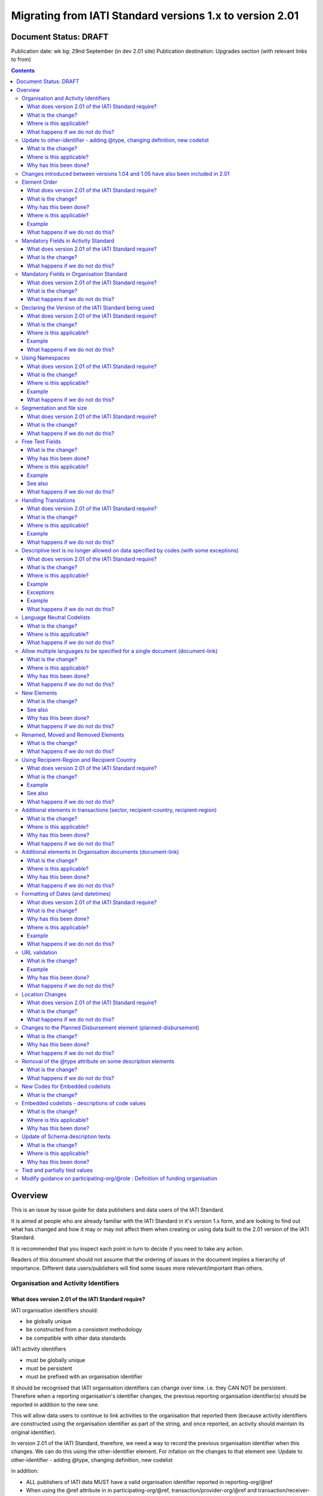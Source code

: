 Migrating from IATI Standard versions 1.x to version 2.01
^^^^^^^^^^^^^^^^^^^^^^^^^^^^^^^^^^^^^^^^^^^^^^^^^^^^^^^^^

Document Status: DRAFT
----------------------

Publication date: wk bg: 29nd September (in dev 2.01 site)
Publication destination: Upgrades section (with relevant links to from)

.. contents::

Overview
--------
This is an issue by issue guide for data publishers and data users of
the IATI Standard.

It is aimed at people who are already familiar with the IATI Standard in
it's version 1.x form, and are looking to find out what has changed and
how it may or may not affect them when creating or using data built to
the 2.01 version of the IATI Standard.

It is recommended that you inspect each point in turn to decide if you
need to take any action.

Readers of this document should not assume that the ordering of issues
in the document implies a hierarchy of importance. Different data
users/publishers will find some issues more relevant/important than
others.


Organisation and Activity Identifiers
=====================================
What does version 2.01 of the IATI Standard require?
++++++++++++++++++++++++++++++++++++++++++++++++++++
IATI organisation identifiers should:

* be globally unique
* be constructed from a consistent methodology
* be compatible with other data standards

IATI activity identifiers

* must be globally unique
* must be persistent
* must be prefixed with an organisation identifier

It should be recognised that IATI organisation identifiers can change over 
time. i.e. they CAN NOT be persistent. 
Therefore when a reporting organisation's identifier changes, the 
previous reporting organisation identifier(s) should be reported in 
addition to the new one. 

This will allow data users to continue to link activities to the 
organisation that reported them (because activity identifiers are 
constructed using the organisation identifier as part of the string, and 
once reported, an activity should maintain its original identifier).

In version 2.01 of the IATI Standard, therefore, we need a way to record
the previous organisation identifier when this changes. We can do this 
using the other-identifier element. For infation on the changes to that 
element see: 
Update to other-identifier - adding \@type, changing definition, new codelist

in addition:

* ALL publishers of IATI data MUST have a valid organisation identifier reported in reporting-org/\@ref
* When using the \@ref attribute in in participating-org/\@ref, transaction/provider-org/\@ref and transaction/receiver-org/\@ref must be a valid organisation identifier. If you do not have one, then the narrative element may be used to describe the organisation.
* The reporting-org element is MANDATORY.

  - ALL the following rules must apply to the organisation-identifier in reporting-org/\@ref
  - It is mandatory
  - The agency prefix MUST be a valid code in the IATI OrganisationRegistrationAgency codelist
  - The identifier MUST be the same as that recorded by the publisher on the IATI Registry
  - The identifier MUST only contain alphanumeric characters and hyphen, underscore, colon or period
  
* The iati-identifier is MANDATORY

  - It MUST be globally unique among all activities published through the IATI Registry
  - Once an activity has been reported to IATI its identifier MUST NOT be changed in subsequent updates, 
  - It MUST be prefixed with EITHER the organisation-identifier found in reporting-org/\@ref OR a previous reporting-org identifier reported in other-identifier
  - The identifier MUST only contain alphanumeric characters and hyphen, underscore, colon or period

What is the change?
+++++++++++++++++++
The biggest change is that all organisations must have an Organisation 
Identifier that is prefixed with a valid code on the IATI 
OrganisationRegistrationAgency codelist.

This means that a number of publishers will have to:

* Change their organisation identifier
* Continue to report existing activities using the same activity identifier, but also report their previous Organisation Identifier using the `other-identifier` element.

In addtion, if they wish to use IATI as their registration agency, they 
will need to agree their new identifier on the IATI 
OrganisationRegistrationAgency codelist.

Wherever \@ref is used to talk about organisations in the standard, those
references must be a valid organisation identifier.

Where is this applicable?
+++++++++++++++++++++++++
This is fundamental to the creation and use of IATI data and applies 
throughout the IATI Standard

What happens if we do not do this?
++++++++++++++++++++++++++++++++++
While the schema will not be able to test for valid Organistion and 
IATI identifiers, it is possible to machine write tests to check for some
compliance. However if your data does not meet these standards then it 
becomes difficult for others to use.


Update to other-identifier - adding \@type, changing definition, new codelist
=============================================================================
THERE IS MORE TO BE DONE HERE - THE CHANGES ARE NOW MUCH BIGGER

What is the change?
+++++++++++++++++++
In versions 1.x of the IATI Standard the other-identifier element could
be used to specify an alternative, non-IATI identifier for the activity.

In version 2.01 of the IATI Standard the definition of the element has
changed to allow an number of types of alternative identifiers.

In version 2.01 of the IATI Standard a new other-identifier/\@type
attribute is used to specify the type of identifier being given.

In version 2.01 of the IATI Standard a new OtherIdentifierType codelist is introduced.

Where is this applicable?
+++++++++++++++++++++++++
In the Activity schema

Why has this been done?
+++++++++++++++++++++++
Because an iati-identifier needs to be unique and (once reported to
IATI) will never change, and because it is constructed using an
organisation identifier, when organisation identifiers change, data
users still need to be able to relate activities to organisations. To
solve this, a previous reporting-org identifier can be reported in
other-identifier element.

Therefore, an iati-identifier must be prefixed with:

-  EITHER the organisation-identifier found in reporting-org/\@ref
-  OR a previous reporting-org identifier reported in other-identifier

For more information see:
`http://support.iatistandard.org/entries/52824355-Version-2-01-Iteration-3-9-Organisation-and-Activity-Identifiers <http://www.google.com/url?q=http%3A%2F%2Fsupport.iatistandard.org%2Fentries%2F52824355-Version-2-01-Iteration-3-9-Organisation-and-Activity-Identifiers&sa=D&sntz=1&usg=AFQjCNEOXRcN9LWCZwcYQPAAxmUD2wPZ5A>`__


Changes introduced between versions 1.04 and 1.05 have also been included in 2.01
=================================================================================
As 2.01 of the IATI Standard was being prepared there was a decimal
upgrade to version 1.05 that ran in parallel. All changes to the
Standard between version 1.04 and 1.05 have been carried over into 2.01


Element Order
=============
What does version 2.01 of the IATI Standard require?
++++++++++++++++++++++++++++++++++++++++++++++++++++
Data elements must be published in the order specified by the schema.

What is the change?
+++++++++++++++++++
In versions 1.x of the IATI Standard, data elements could be published
in any order and still be valid when checked against the relevant
schema.

In 2.01 you MUST publish data elements in the order specified by the
schema to pass schema validation.

Why has this been done?
+++++++++++++++++++++++
By enforcing order on the schema we can also enforce the number of times
certain elements may occur in the data. This should drive up data
quality by making it easier for data publishers to know if they have got
their data right using simple validation tests. While this will not
cover all the complexities of the the IATI Standard, it will
substantially increase the number of data elements than can be checked
in this way.

Where is this applicable?
+++++++++++++++++++++++++
In both the Organisation and Activity Standards

Example
+++++++
Element order can be found by inspecting the schema directly:

-  `http://dev.iatistandard.org/201/schema/ <http://www.google.com/url?q=http%3A%2F%2Fdev.iatistandard.org%2F201%2Fschema%2F&sa=D&sntz=1&usg=AFQjCNGoLWYpWF12X__nOhI46c4C4E3Q_A>`__

Or via our GitHub repository:

-   `https://github.com/IATI/IATI-Schemas/blob/version-2.01/iati-activities-schema.xsd <https://www.google.com/url?q=https%3A%2F%2Fgithub.com%2FIATI%2FIATI-Schemas%2Fblob%2Fversion-2.01%2Fiati-activities-schema.xsd&sa=D&sntz=1&usg=AFQjCNE3rHdVso9S5qUMO-yTp7wjhr3TiQ>`__
-  `https://github.com/IATI/IATI-Schemas/blob/version-2.01/iati-organisations-schema.xsd <https://www.google.com/url?q=https%3A%2F%2Fgithub.com%2FIATI%2FIATI-Schemas%2Fblob%2Fversion-2.01%2Fiati-organisations-schema.xsd&sa=D&sntz=1&usg=AFQjCNGigrFVa143eFq5Cf5YjE67YpCz_g>`__
-  `https://github.com/IATI/IATI-Schemas/blob/version-2.01/iati-common.xsd <https://www.google.com/url?q=https%3A%2F%2Fgithub.com%2FIATI%2FIATI-Schemas%2Fblob%2Fversion-2.01%2Fiati-common.xsd&sa=D&sntz=1&usg=AFQjCNE0Gfer849Qfbf47E-BqbQmhRQplA>`__

The order is also reflected in the left hand navigation of the website:

-  http://dev.iatistandard.org/201/

Tables generated from the schema can be found at:

-  `http://dev.iatistandard.org/201/activity-standard/summary-table/ <http://www.google.com/url?q=http%3A%2F%2Fdev.iatistandard.org%2F201%2Factivity-standard%2Fsummary-table%2F&sa=D&sntz=1&usg=AFQjCNEwDpjea_sAMKBWD5eBJ0tttqr2sA>`__
-  `http://dev.iatistandard.org/201/organisation-standard/summary-table/ <http://www.google.com/url?q=http%3A%2F%2Fdev.iatistandard.org%2F201%2Forganisation-standard%2Fsummary-table%2F&sa=D&sntz=1&usg=AFQjCNHRRw-l5kmIRp2aabhm28EnJanqEQ>`__

What happens if we do not do this?
++++++++++++++++++++++++++++++++++
Data will fail validation against the relevant 2.01 schema.


Mandatory Fields in Activity Standard
=====================================
What does version 2.01 of the IATI Standard require?
++++++++++++++++++++++++++++++++++++++++++++++++++++
Certain elements are now mandatory within any iati-activity record.

What is the change?
+++++++++++++++++++
There are more mandatory items. More elements and attributes are made
mandatory by the schema.

Each Activity record MUST contain:

-  a valid activity identifier;  (element (iati-identifier) presence
   tested by schema - validity could be tested by software)
-  a valid reporting organisation identifier; (element (reporting-org)
   presence tested by schema - validity could be tested by software)
-   a funding or implementing organisation; (element (participating-org)
   presence tested by schema - role=funding OR implementing could be
   tested by software)
-  a title and description; (elements (title/narrative,
   description/narrative) presence tested by schema)
-  a start date; (element (activity-date) and attribute (iso-date)
   presence tested by schema, type="1" could be tested by software ) an
   activity status;  (element (activity-status) presence tested by
   schema)
-  a sector; (presence could be tested by software)
-  a recipient-country or recipient-region (presence could be tested by
   software)

**Participating organisation**

-  At least one occurrence of iati-activity/participating-org is
   MANDATORY - enforced by the schema
-  For each occurrence of participating-org \@role is MANDATORY  -
   enforced by the schema
-  For each occurrence of participating-org \@ref or
   participating-org/narrative is MANDATORY - not enforceable by the
   schema

for discussion go to
`http://support.iatistandard.org/entries/41047217-Modify-participating-org-Validation-and-guidance <http://www.google.com/url?q=http%3A%2F%2Fsupport.iatistandard.org%2Fentries%2F41047217-Modify-participating-org-Validation-and-guidance&sa=D&sntz=1&usg=AFQjCNFxiOgh30J6a6cVu8mqSUijcLIS0g>`__

**Title**

-  iati-activity/title is MANDATORY  - enforced by the schema
-  It is recommended that the title contains a meaningful summary of the
   activity - not enforceable by the schema

for discussion go to
`http://support.iatistandard.org/entries/41584666-Modify-title-validation-and-guidance <http://www.google.com/url?q=http%3A%2F%2Fsupport.iatistandard.org%2Fentries%2F41584666-Modify-title-validation-and-guidance&sa=D&sntz=1&usg=AFQjCNEwrNwzD2PbpeK5uVk3cE3PzqW9-Q>`__

**Description**

-  The iati-activity/description is MANDATORY  - enforced by the schema
-  It is recommended that the description contains a meaningful
   description of the activity -not enforceable by the schema

for discussion go to
`http://support.iatistandard.org/entries/41584706-Modify-description-validation-and-guidance <http://www.google.com/url?q=http%3A%2F%2Fsupport.iatistandard.org%2Fentries%2F41584706-Modify-description-validation-and-guidance&sa=D&sntz=1&usg=AFQjCNFd0zKLV5mXPeuoqZYLscVLEcFjkQ>`__

**Activity Date**

-  At least one occurrence of iati-activity/activity-date is MANDATORY
    - enforced by the schema
-  All activities MUST contain a start date: either planned or actual -
   not enforceable

for discussion go to
`http://support.iatistandard.org/entries/41089758-Modify-activity-date-validation-and-guidance <http://www.google.com/url?q=http%3A%2F%2Fsupport.iatistandard.org%2Fentries%2F41089758-Modify-activity-date-validation-and-guidance&sa=D&sntz=1&usg=AFQjCNEeNc4gPTnRxtWZxe7RGb3ej9CeBg>`__

**Sector / Transaction Sector**

-  Sector may now be reported at transaction level instead of activity
   level. For details `see
   here <http://www.google.com/url?q=http%3A%2F%2Fsupport.iatistandard.org%2Fentries%2F52106549-Version-2-01-Iteration-2-3-7-Replicate-more-activity-level-elements-at-transaction-level&sa=D&sntz=1&usg=AFQjCNE-c34Px_RjQKda_H58c6bmPIIg6A>`__
-  At least one occurrence of sector OR transaction/sector is MANDATORY
   - not enforceable
-  sector/\@code OR transaction/sector/\@code is MANDATORY  - enforced by
   the schema
-  If Sector/\@vocabulary is not present then the DAC 5-digit vocabulary
   is assumed
-  Use of DAC codes (either 5-digit or 3-digit) is recommended

for discussion go to
`http://support.iatistandard.org/entries/22993317-Modify-sector-validation-and-guidance <http://www.google.com/url?q=http%3A%2F%2Fsupport.iatistandard.org%2Fentries%2F22993317-Modify-sector-validation-and-guidance&sa=D&sntz=1&usg=AFQjCNG8UMyxTCOmgxbS7BRfkyB7r59d7g>`__

**budgets / planned-disbursement**

budgets and planned-disbursements now contain mandatory elements when
used.

**Budget dates**

- The budget element should be repeated for each year of the activity's
   duration - not enforceable
- If the budget element is present then

  * period-start/\@iso-date is MANDATORY and must be a valid ISO format (enforced by the schema)
  * period-end/\@iso-date is MANDATORY and must be a valid ISO format (enforced by the schema)
  * period-end/\@iso-date must be after period-start/\@iso-date (not enforceable by the schema)
  * Each budget should cover a period no longer than 1 year (not enforceable by the schema)

for discussion go to
`http://support.iatistandard.org/entries/22900321-Modify-budget-period-start-and-budget-period-end-make-mandatory <http://www.google.com/url?q=http%3A%2F%2Fsupport.iatistandard.org%2Fentries%2F22900321-Modify-budget-period-start-and-budget-period-end-make-mandatory%3Fpage%3D1%23post_25441557&sa=D&sntz=1&usg=AFQjCNE9udxHYgDMzfDgbLZEH-PrplBHUg>`__

In addition, when other non-mandatory elements are used, the schema may
dictate whether or not child elements must be present, the number of
times they may occur, and the presence of attributes. You can find the
detail in the relevant schema
documents. \ `http://dev.iatistandard.org/201/schema/ <http://www.google.com/url?q=http%3A%2F%2Fdev.iatistandard.org%2F201%2Fschema%2F&sa=D&sntz=1&usg=AFQjCNGoLWYpWF12X__nOhI46c4C4E3Q_A>`__

The 'occurs' column of the overview table:

-  `http://dev.iatistandard.org/201/activity-standard/summary-table/ <http://www.google.com/url?q=http%3A%2F%2Fdev.iatistandard.org%2F201%2Factivity-standard%2Fsummary-table%2F&sa=D&sntz=1&usg=AFQjCNEwDpjea_sAMKBWD5eBJ0tttqr2sA>`__

also indicates where both elements and attributes are required, and how
often they may occur.

What happens if we do not do this?
++++++++++++++++++++++++++++++++++
Data will fail validation against the relevant 2.01 schema


Mandatory Fields in Organisation Standard
=========================================
What does version 2.01 of the IATI Standard require?
++++++++++++++++++++++++++++++++++++++++++++++++++++
Certain elements are now mandatory within any iati-organisation record.

What is the change?
+++++++++++++++++++
There are more mandatory items. More elements and attributes are made
mandatory by the schema.

Each Organisation record MUST contain:

-  a valid organisation identifier;  (element (`organisation-identifier <http://dev.iatistandard.org/201/organisation-standard/iati-organisations/iati-organisation/organisation-identifier/>`__)
   presence tested by schema)
-  a name; (element (`name/narrative <http://dev.iatistandard.org/201/organisation-standard/iati-organisations/iati-organisation/name/narrative/>`__) presence tested by schema)
-  a valid reporting organisation identifier (element (`reporting-org <http://dev.iatistandard.org/201/organisation-standard/iati-organisations/iati-organisation/reporting-org/>`__)
   presence tested by schema - validity could be tested by software)

In addition, when other non-mandatory elements are used, the schema may
dictate whether or not child elements must be present, the number of
times they may occur, and the presence of attributes.  You can find the
detail in the relevant schema documents.
`http://dev.iatistandard.org/201/schema/ <http://www.google.com/url?q=http%3A%2F%2Fdev.iatistandard.org%2F201%2Fschema%2F&sa=D&sntz=1&usg=AFQjCNGoLWYpWF12X__nOhI46c4C4E3Q_A>`__

The 'occurs' column of the overview table:

-  `http://dev.iatistandard.org/201/organisation-standard/summary-table/ <http://www.google.com/url?q=http%3A%2F%2Fdev.iatistandard.org%2F201%2Forganisation-standard%2Fsummary-table%2F&sa=D&sntz=1&usg=AFQjCNHRRw-l5kmIRp2aabhm28EnJanqEQ>`__

also indicates where both elements and attributes are required, and how
often they may occur.

What happens if we do not do this?
++++++++++++++++++++++++++++++++++
Data will fail validation against the relevant 2.01 schema


Declaring the Version of the IATI Standard being used
=====================================================
What does version 2.01 of the IATI Standard require?
++++++++++++++++++++++++++++++++++++++++++++++++++++
You MUST correctly report the version of the standard you are using.

What is the change?
+++++++++++++++++++
In the Activity Standard

-  From version 2.01, the \@version attribute of `iati-activities <http://dev.iatistandard.org/201/activity-standard/iati-activities/>`__
   is mandatory
-  In version 1.x the \`\`iati-activity\`\`element had an \@version
   attribute. This is no longer the case in version 2.01 (it has been
   removed).
-  The values for \@version must be on the `version codelist <http://dev.iatistandard.org/201/codelists/Version/>`__.

In the Organisation Standard

-  From version 2.01, the \@version attribute of `iati-organisations <http://dev.iatistandard.org/201/organisation-standard/iati-organisations/>`__ is mandatory
-  In version 1.x the \`iati-organisation\` element had an \@version
   attribute. This is no longer the case in version 2.01 (it has been
   removed).
-  The values for \@version must be on the `version codelist <http://dev.iatistandard.org/201/codelists/Version/>`__.

Where is this applicable?
+++++++++++++++++++++++++
In both the Organisation and Activity standards

Example
+++++++
For an iati-activity example see:

-  `http://dev.iatistandard.org/201/activity-standard/iati-activities/ <http://www.google.com/url?q=http%3A%2F%2Fdev.iatistandard.org%2F201%2Factivity-standard%2Fiati-activities%2F&sa=D&sntz=1&usg=AFQjCNHdl8J5xzWHX623ZGEhhAlwZqw5pQ>`__

For an iati-organisation example see:

-  `http://dev.iatistandard.org/201/organisation-standard/iati-organisations/ <http://dev.iatistandard.org/201/organisation-standard/iati-organisations/>`__

What happens if we do not do this?
++++++++++++++++++++++++++++++++++
If you omit iati-activities/\@version or iati-organisations/\@versions the
data will fail validation against the relevant 2.01 schema.

If you include iati-activity/\@verison or iati-organisation\@version the
data will fail validation against the relevant 2.01 schema.

If you do not use a value for \@version from the `version codelist <http://dev.iatistandard.org/201/codelists/Version/>`__. data
users may have difficulty processing your data.


Using Namespaces
================
What does version 2.01 of the IATI Standard require?
++++++++++++++++++++++++++++++++++++++++++++++++++++
Data publishers are allowed to add data using their own defined
namespaces to add additional data to an IATI data file. They must do
this in such a way that their data is still valid against the relevant
schema.

What is the change?
+++++++++++++++++++
Because ordering has been enforced in the schema, any namespace elements
are now expected to be positioned as the last child of the relevant
parent element.

Where is this applicable?
+++++++++++++++++++++++++
In both the Organisation and Activity standards

This applies to any use of namespaces

Example
+++++++
For an iati-activity example see:

-  `https://github.com/IATI/IATI-Schemas/blob/version-2.01/tests/activity-tests/should-pass/03-top-level-extensibility.xml <https://www.google.com/url?q=https%3A%2F%2Fgithub.com%2FIATI%2FIATI-Schemas%2Fblob%2Fversion-2.01%2Ftests%2Factivity-tests%2Fshould-pass%2F03-top-level-extensibility.xml&sa=D&sntz=1&usg=AFQjCNH-84sBrPmxg2jmcrffZi3rDc4Xhw>`__

For an iati-organisation example see:

-  `https://github.com/IATI/IATI-Schemas/blob/version-2.01/tests/organisation-tests/should-pass/02-top-level-extensibility.xml <https://www.google.com/url?q=https%3A%2F%2Fgithub.com%2FIATI%2FIATI-Schemas%2Fblob%2Fversion-2.01%2Ftests%2Forganisation-tests%2Fshould-pass%2F02-top-level-extensibility.xml&sa=D&sntz=1&usg=AFQjCNH8UTAMlcEA775ffv9_9mIC1HERTA>`__

What happens if we do not do this?
++++++++++++++++++++++++++++++++++
Data will fail validation against the relevant 2.01 schema


Segmentation and file size
==========================
What does version 2.01 of the IATI Standard require?
++++++++++++++++++++++++++++++++++++++++++++++++++++

-  In order to ensure that all all IATI-XML files can be handled by all
   consuming systems it is proposed that a limit of 40MB is placed on
   the size of any single XML file.
-  Publishers are still encouraged to segment their data into meaningful
   chunks, BUT the guidance to segment by country is no longer
   necessarily considered to be best practice.
-  (NB the rule that the activity iati-identifier must be unique still
   applies. i.e. the same activity should not be reported in two
   different files by the same publisher)

What is the change?
+++++++++++++++++++
Previous guidance has been to segment data by country where
possible/useful. This was an arbitrary
decision.

What happens if we do not do this?
++++++++++++++++++++++++++++++++++
Files larger than 40MB are difficult for data users to use - even at
40MB this is still difficult for many users. If your files are too large
it is possible that applications wanting to use your data may not be
able to do so.


Free Text Fields
================
What is the change?
+++++++++++++++++++
In version 2.01 free text is handled very differently than it is in
versions 1.x

Every element in versions 1.x where free text can be supplied has
changed in version 2.01.

Text is no longer reported directly in the element itself, instead every
affected element gets a new 'narrative' child element, where the text
can be supplied. The narrative element can be repeated in order to
supply translations in different languages.  See **Handling Translations**

There are many elements that contain data specified by a code value
where free text can no longer be supplied at all. See **Descriptive text
is no longer allowed on data specified by codes (with some exceptions)**

Why has this been done?
+++++++++++++++++++++++
The change has been made to improve how multilingual reporting can
occur, and to improve clarity where codes are reported.

Where is this applicable?
+++++++++++++++++++++++++
In both the Organisation and Activity Standards

Even where publishers do not supply translations of their text data,
they are still required to alter the way they report free text.

Example
+++++++
How to declare a title

In 1.x

<title>Some title here</title>

in 2.01

<title>

  <narrative>Some title here</narrative>

</title>

See also
++++++++
Examples of how this change works can be seen on (for example):

-  `http://dev.iatistandard.org/201/activity-standard/iati-activities/iati-activity/title/ <http://www.google.com/url?q=http%3A%2F%2Fdev.iatistandard.org%2F201%2Factivity-standard%2Fiati-activities%2Fiati-activity%2Ftitle%2F&sa=D&sntz=1&usg=AFQjCNFfJsTmCPEzMQ7hA-OOYhuRhqAfmA>`__
-  http://dev.iatistandard.org/201/organisation-standard/iati-organisations/iati-organisation/name/

What happens if we do not do this?
++++++++++++++++++++++++++++++++++
Data will fail validation against the relevant 2.01 schema


Handling Translations
=====================
What does version 2.01 of the IATI Standard require?
++++++++++++++++++++++++++++++++++++++++++++++++++++
The standard wants to allow publishers to easily declare multilingual
translations for text data, and for data users to be able to easily
access those translations. In 2.01 the way in which this done should
make it easier for data users to handle.

What is the change?
+++++++++++++++++++
In version 1.x elements that allowed text to be declared (e.g. title)
could be repeated for different languages.

In version 2.01 instead of repeating the parent element  (e.g. title) ,
those elements now have a <narrative> child element, which can repeated
for different languages.

The narrative element uses the xlm:lang attribute to declare the
language of the supplied text. If omitted then the text is assumed to be
in the default language declared in the document root element.

Where is this applicable?
+++++++++++++++++++++++++
For a full list of elements where this now applies, see: Including
nested, multi-lingual text elements for all elements containing free
text

in this post:
`http://support.iatistandard.org/entries/52106219-Version-2-01-Iteration-3-4-Multi-lingual-text-fields <http://www.google.com/url?q=http%3A%2F%2Fsupport.iatistandard.org%2Fentries%2F52106219-Version-2-01-Iteration-3-4-Multi-lingual-text-fields&sa=D&sntz=1&usg=AFQjCNE0LxVECS1gjN2wi1WRdeCxBV8r1w>`__

Example
+++++++
Examples of how this change works can be seen on (for example):

-  `http://dev.iatistandard.org/201/activity-standard/iati-activities/iati-activity/title/ <http://www.google.com/url?q=http%3A%2F%2Fdev.iatistandard.org%2F201%2Factivity-standard%2Fiati-activities%2Fiati-activity%2Ftitle%2F&sa=D&sntz=1&usg=AFQjCNFfJsTmCPEzMQ7hA-OOYhuRhqAfmA>`__
-  `http://dev.iatistandard.org/201/organisation-standard/iati-organisations/iati-organisation/name/ <http://www.google.com/url?q=http%3A%2F%2Fdev.iatistandard.org%2F201%2Forganisation-standard%2Fiati-organisations%2Fiati-organisation%2Fname%2F&sa=D&sntz=1&usg=AFQjCNGoBnjVh1n-2Qyf50-YwNOU2DKmgQ>`__ 

What happens if we do not do this?
++++++++++++++++++++++++++++++++++
Data will fail validation against the relevant 2.01 schema


Descriptive text is no longer allowed on data specified by codes (with some exceptions)
=======================================================================================
What does version 2.01 of the IATI Standard require?
++++++++++++++++++++++++++++++++++++++++++++++++++++
Where published data is defined by codes, the code is authoritative, and
the associated look up value should not supplied.

There are two exceptions:  recipient-country and recipient-region, where
descriptive text is allowed when a publishing organisation does not
agree with the definition given by the ISO 3166-1 part of the ISO 3166
standard

What is the change?
+++++++++++++++++++
In version 1.x of the standard, a number of elements allowed the
reporting of a code (usually in an attribute) and free text.  Where both
a code and text was supplied it was impossible for a data user to know
which field was authoritative.

In 2.01 the code is authoritative, and the ability to add free text has
been removed from a number of elements.

Where is this applicable?
+++++++++++++++++++++++++
For a list of elements where this applies see:

Scrapping text of purely code elements -
`http://support.iatistandard.org/entries/52106219-Version-2-01-Iteration-3-4-Multi-lingual-text-fields <http://www.google.com/url?q=http%3A%2F%2Fsupport.iatistandard.org%2Fentries%2F52106219-Version-2-01-Iteration-3-4-Multi-lingual-text-fields&sa=D&sntz=1&usg=AFQjCNE0LxVECS1gjN2wi1WRdeCxBV8r1w>`__

Example
+++++++
In version 1.x this was allowed:

<activity-status code="2" >Implementing</activity-status>

as was;

<activity-status code="2" >implementing</activity-status>

and;

<activity-status code="2" >any text here</activity-status>

and even;

<activity-status code="2" >Post Completion</activity-status>

In version 2.01, all of the above would fail validation against the
schema as text is not allowed at all in this element. To indicate a
activity status of implementing you would simply declare:

<activity-status code="2" />

Exceptions
++++++++++
Both the recipient-region and recipient-country elements still allow
both a code and descriptive text to be specified. This is to cover the
cases where the organisation publishing the data may not agree with name
of a country or region given by the lookup codelists IATI uses.

Data users should be aware that where the narrative element has been
supplied then that publishers prefers the name supplied to be associated
with it's data.

Example
+++++++
To declare a recipient country of Kosovo, both of these are acceptable:

#. <recipient-country code="XK" /> - a lookup against the relevant
   codelist
   (`http://dev.iatistandard.org/201/codelists/Country/ <http://www.google.com/url?q=http%3A%2F%2Fdev.iatistandard.org%2F201%2Fcodelists%2FCountry%2F&sa=D&sntz=1&usg=AFQjCNFzxOJxVt1Rz9tXzx2wm5wJdx8z4w>`__)
   would return a country name of 'Kosovo'
#. If you prefer to declare a different name that differs from the ISO
   3166-1 part of the ISO 3166 standard  (e.g. Kosovo (As per UNSCR
   1244)) then do this:

<recipient-country code="XK">

<narrative>Kosovo (As per UNSCR 1244)</narrative>

</recipient-country>

What happens if we do not do this?
++++++++++++++++++++++++++++++++++
Data will fail validation against the relevant 2.01 schema


Language Neutral Codelists
==========================
What is the change?
+++++++++++++++++++
A number of codes on several codelists have been changed, in order to
make them language neutral.

In general:

-  Codes have changed from english strings to numbers
-  The english string now becomes the 'name' associated with that code
-  Where 'name' information was previously available, this is moved into
   a 'description' field

Where is this applicable?
+++++++++++++++++++++++++
A list of the affected codelists, and the differences between version
1.x and 2.01 are detailed here:

We will use this:

`https://github.com/IATI/IATI-Guidance/blob/master/en/upgrades/integer-upgrade-to-2-01/2-01-changes.rst <https://www.google.com/url?q=https%3A%2F%2Fgithub.com%2FIATI%2FIATI-Guidance%2Fblob%2Fmaster%2Fen%2Fupgrades%2Finteger-upgrade-to-2-01%2F2-01-changes.rst&sa=D&sntz=1&usg=AFQjCNFLjqQkkD0HAemz3bpNusBNBltXzA>`__ 

(see also :
`https://github.com/IATI/IATI-Guidance/issues/140 <https://www.google.com/url?q=https%3A%2F%2Fgithub.com%2FIATI%2FIATI-Guidance%2Fissues%2F140&sa=D&sntz=1&usg=AFQjCNFM47E3aOTJqAVE98pAtsHBxLVqWQ>`__ )

What happens if we do not do this?
++++++++++++++++++++++++++++++++++
Data will not be referenceable against the relevant code list, making it
difficult to use.


Allow multiple languages to be specified for a single document (document-link)
==============================================================================
What is the change?
+++++++++++++++++++
In version 1.x of the IATI Standard, you were only allowed to use one
document-link/language child element per document-link parent.

In version 2.x of the IATI Standard, you can specify as many
document-link/language elements as you need.

Where is this applicable?
+++++++++++++++++++++++++
In both the Activity and Organisation standard.

Why has this been done?
+++++++++++++++++++++++
In recognition that some documents are multilingual

What happens if we do not do this?
++++++++++++++++++++++++++++++++++
Nothing. This change is an opportunity to produce more accurate data.


New Elements
============
What is the change?
+++++++++++++++++++
In version 2.01 of the IATI Standard there is a new element
iati-activity/contact-info/department

In version 2.01 of the IATI Standard there are many new 'narrative'
elements introduced as child elements to specify free text: see Free
Text Fields above

In version 2.01 of the IATI Standard there is a new element
iati-organisation/total-budget/budget-line

In version 2.01 of the IATI Standard there is a new element
iati-organisation/recipient-org-budget/budget-line

In version 2.01 of the IATI Standard there is a new element
iati-organisation/recipient-country-budget/budget-line

Usage

-  budget-line should be used in addition to total-budget/value,
   recipient-org-budget/value and/or recipient-country-budget/value. NB
   that it does not replace the existing reporting guidelines
-  budget-line/\@ref as a reporting organisation reference for the budget
   line
-  budget-line/narrative for a description of the budget line (repeated
   for multiple languages)
-  budget-line/value

See also
++++++++
Additionally, new child elements have been introduced to the existing

-  iati-activity/transaction element: Additional elements in the
   transactions
-  iati-organisation/document-link elements: Additional elements in
   Organisation documents (document-link)

Why has this been done?
+++++++++++++++++++++++
A number of publishers have requested the facility to add department
information to contact details.

A number of publishers have requested the facility to add granularity to
organisation-level budgets.

Free text has been altered to improve the ability to report data in many
languages.

What happens if we do not do this?
++++++++++++++++++++++++++++++++++
In the case of the narrative element, these are required when using
freetext

The other new elements are all optional.


Renamed, Moved and Removed Elements
===================================
What is the change?
+++++++++++++++++++
In versions 1.x of the IATI Standard there is an element
iati-organisation/iati-identifier

In version 2.01 of the IATI Standard this element has been renamed as
iati-organisation/organisation-identifier

In versions 1.x of the IATI Standard there is an element:
iati-activity/crs-add/aid-type-flag. This element has an associated
codelist: AidTypeFlag

In version 2.01 of the IATI Standard this element has been renamed:
iati-activity/crs-add/other-flags, and the AidTypeFlag codelist has been
renamed CRSAddOtherFlags

In versions 1.x of the IATI Standard
iati-activities/iati-activity/activity-website element is it's own
element.

In version 2.01 of the IATI Standard, to report an activity website you
would do so using a document-link element, and it's child 'category' to
specify the document is a web site.

In version 1.x of the IATI Standard there is an element called
indicatorOutcomeType which seems to have never been used.

In version 2.01 of the IATI Standard this element is not present.

What happens if we do not do this?
++++++++++++++++++++++++++++++++++
If elements and attributes are published with the old properties, then
data will fail validation against the relevant 2.01 schema


Using Recipient-Region and Recipient Country
============================================
What does version 2.01 of the IATI Standard require?
++++++++++++++++++++++++++++++++++++++++++++++++++++
From the schema (recipient-country):

"Multiple countries and regions can be reported, in which case the
percentage attribute MUST be used to specify the share of total
commitments across all reported countries and regions.

The country can also be specified at transaction rather than activity
level. If transaction/recipient-country AND/OR

transaction/recipient-region are used THEN ALL transaction elements MUST
contain a recipient-country and/or

recipient-region element AND iati-activity/recipient-region and
iati-activity/recipient-region MUST NOT be used AND each

transaction MUST only contain one recipient-country or
recipient-region."

It should be clear that:

-  recipient-region should only be used to indicate that the region as a
   whole is a recipient, not as an added description to a named
   recipient-country
-  if both elements are used percentages must be reported and they
   should add up to 100% across all recipient- elements

What is the change?
+++++++++++++++++++
In versions 1.x of the IATI Standard, data publishers were told to
report EITHER recipient-country or recipient-region, but not both.

In version 2.01 of the IATI Standard, data publishers may report BOTH
recipient-country AND recipient-region with a percentage split.

In versions 1.x of the IATI Standard, it was not possible to report
regions or countries at transaction level.

In version 2.01 of the IATI Standard, regions or countries can be
reported at transaction level.

In version 2.,01 of the standard, you MUST NOT report regions and
countries at BOTH activity and transaction level

Example
+++++++
See:

-  `http://dev.iatistandard.org/201/activity-standard/iati-activities/iati-activity/recipient-country/ <http://www.google.com/url?q=http%3A%2F%2Fdev.iatistandard.org%2F201%2Factivity-standard%2Fiati-activities%2Fiati-activity%2Frecipient-country%2F&sa=D&sntz=1&usg=AFQjCNE8l-WQRgRPddoM7uV7xtqrW9jHEg>`__
-  `http://dev.iatistandard.org/201/activity-standard/iati-activities/iati-activity/recipient-region/ <http://www.google.com/url?q=http%3A%2F%2Fdev.iatistandard.org%2F201%2Factivity-standard%2Fiati-activities%2Fiati-activity%2Frecipient-region%2F&sa=D&sntz=1&usg=AFQjCNFQdghoBweGBiukVrKBzLcDbj0OQQ>`__

See also
++++++++
Additional elements in transactions (sector, recipient-country,
recipient-region) below

What happens if we do not do this?
++++++++++++++++++++++++++++++++++
Nothing. This change is an opportunity to produce more accurate data.


Additional elements in transactions (sector, recipient-country, recipient-region)
=================================================================================
What is the change?
+++++++++++++++++++
In version 2.01 of IATI activity standard the elements of sector,
recipient-country and recipient-region have been added as child elements
for any transaction. Each of these elements takes the same format as
when used at activity level except that the \@percentage attribute is
missing.

Where is this applicable?
+++++++++++++++++++++++++
Only in the Activity standard

Why has this been done?
+++++++++++++++++++++++
In order to provide more accurate reporting of multi-country and
multi-sector activities, and to allow for the changing of the
activity-level sector over time without compromising previously reported
sector-specific commitments and disbursements, it is proposed to add the
following fields at transaction level (in addition to activity-level):
 
N.B. If any of these elements are used at transaction level, they must
not be used at activity level within the same activity.

N.B. Percentage splits at transaction level are not allowed. If you wish
to do this, you should break the transaction up into more transactions,
each of which reports more specific information.

For more information see:
`http://support.iatistandard.org/entries/52106549-Version-2-01-Iteration-3-7-Replicate-more-activity-level-elements-at-transaction-level <http://www.google.com/url?q=http%3A%2F%2Fsupport.iatistandard.org%2Fentries%2F52106549-Version-2-01-Iteration-3-7-Replicate-more-activity-level-elements-at-transaction-level&sa=D&sntz=1&usg=AFQjCNEIMk5Jq18l2FON-R1NHRbmk8GL1A>`__

What happens if we do not do this?
++++++++++++++++++++++++++++++++++
Nothing. This change is an opportunity to produce more accurate data.


Additional elements in Organisation documents (document-link)
=============================================================
What is the change?
+++++++++++++++++++
There is now a document-link/recipient-country element ONLY in the
Organisation standard. This is to allow multiple countries to be
reported per document-link.

Where is this applicable?
+++++++++++++++++++++++++
Only in the Organisation standard

Why has this been done?
+++++++++++++++++++++++
In order for organisation-level documents to be classified by country.

What happens if we do not do this?
++++++++++++++++++++++++++++++++++
Nothing. This change is an opportunity to produce more accurate data.


Formatting of Dates (and datetimes)
===================================
What does version 2.01 of the IATI Standard require?
++++++++++++++++++++++++++++++++++++++++++++++++++++
To ensure that IATI data can be utilised, dates and datetimes should be
formatted in a consistent way.

In version 2.01 a date should be a valid xsd:date, and a datetimes
should be a valid xsd:dateTime

What is the change?
+++++++++++++++++++
In versions 1.x of the IATI Standard dates and date formats were
specified with reference to ISO 8601 standard, and it was not always
clear how that standard should be interpreted and used.

In version 2.01 a date should be a valid xsd:date, and a datetimes
should be a valid xsd:dateTime

Why has this been done?
+++++++++++++++++++++++
In the past IATI has not given clear guidance about the specific formats
of the ISO 8601 standard that can be used. It is clear that the data
types built into the XML standard, xsd:date and
xsd:dateTime, are both well suited and
sufficient for the needs of data publishers and data users.

By specifying this requirement, it also allows dates and datetimes in
the data to be easily validated.

Where is this applicable?
+++++++++++++++++++++++++
In both Activity and Organisation standard.

Wherever a date or a datetime is required (search the schema for
xsd:date xsd:dateTime) it should be a valid value.

For most publishers their existing date/datetime data will be valid.
Testing your data against schema validation will easily show if your
dates need altering (re-formatting)

Affected attributes:

dates:

-  all \@iso-date attributes
-  fss/\@extraction-date attribute
-  all \@value-date attributes

datetimes:

-  all \@generated-datetime attributes
-  all  \@last-updated-datetime attributes

Example
+++++++
Examples of how this change works can be seen on (for example):

-  `http://dev.iatistandard.org/201/activity-standard/iati-activities/iati-activity/activity-date/ <http://www.google.com/url?q=http%3A%2F%2Fdev.iatistandard.org%2F201%2Factivity-standard%2Fiati-activities%2Fiati-activity%2Factivity-date%2F&sa=D&sntz=1&usg=AFQjCNFGAgQQebvxFOVvnW6E0kNu-r6KVw>`__
-  `http://dev.iatistandard.org/201/organisation-standard/iati-organisations/iati-organisation/total-budget/period-start/ <http://www.google.com/url?q=http%3A%2F%2Fdev.iatistandard.org%2F201%2Forganisation-standard%2Fiati-organisations%2Fiati-organisation%2Ftotal-budget%2Fperiod-start%2F&sa=D&sntz=1&usg=AFQjCNEj4bz724J89mCqDHuSwZiJKqTQPA>`__

What happens if we do not do this?
++++++++++++++++++++++++++++++++++
If your dates and datetimes are not in the correct formats, schema
validation will fail. If your dates already meet xsd:date and
xsd:dateTime formats, then you do not to take any action.


URL validation
==============
What is the change?
+++++++++++++++++++
In version 1.x of the IATI Standard,  the schema data type used for some
data fields where a URL was expected was set as xsd:string.

In version 2.01 of the IATI Standard,  the schema data type used for
some data fields where a URL is expected is now set as xsd:anyURI

Example
+++++++
'website' is a child element of contact-info.

In version 1.x the following would validate against the schema:

<website>any old string here</website>

In version 2.01, in order to validate against the schema the data you
supply must fit the requirements of xsd:anyURI

N.B. xsd:anyURI does not guarantee that a valid URL will be supplied.

Why has this been done?
+++++++++++++++++++++++
To make validation of the data at the schema level easier

What happens if we do not do this?
++++++++++++++++++++++++++++++++++
Nothing UNLESS you have been publishing data that does not meet the
restrictions of xsd:anyURI. URL data that was
recognised as a string, but not as xsd:anyURI will now fail validation
against the relevant 2.01 schema


Location Changes
================
What does version 2.01 of the IATI Standard require?
++++++++++++++++++++++++++++++++++++++++++++++++++++
If you are currently using a version of the IATI Standard lower than
1.04 AND report details of sub-national geographic locations, you MUST
adopt all the changes specified in the upgrade from version 1.03 of the
IATI Standard to version 1.04.

What is the change?
+++++++++++++++++++
Significant changes to the way that location data could be reported were
introduced in the upgrade of the standard from version 1.03 to version
1.04.

However, to ensure backwards compatibility, nothing was removed, but
some elements and attributes were deprecated (i.e. still available for
use, but no longer recommended).

In addition more elements and attributes were added.

Anything deprecated in 1.x has not been carried over into 2.01 (it has,
in effect, been removed)

If you currently report location information BUT have NOT switched to
the supported way of doing so in line with version 1.04 of the IATI
Standard, you will need to adjust the way you report location
information in 2.01

A detailed guide to what has changed and what you need to do can be
found here:

`http://dev.iatistandard.org/201/upgrades/decimal-upgrade-to-1-04/location-summary/ <http://www.google.com/url?q=http%3A%2F%2Fdev.iatistandard.org%2F201%2Fupgrades%2Fdecimal-upgrade-to-1-04%2Flocation-summary%2F&sa=D&sntz=1&usg=AFQjCNH_URb1KgyLj8mHc8sYBh-fP5cSiw>`__

In version 2.01, these elements are no longer available:

-  location/coordinates
-  location/gazetteer-entry
-  location/location-type

In version 2.01, these attributes are no longer available:

-  location/\@percentage
-  location/administrative/\@country
-  location/administrative/\@adm1
-  location/administrative/\@adm2

What happens if we do not do this?
++++++++++++++++++++++++++++++++++
Data will fail validation against the relevant 2.01 schema


Changes to the Planned Disbursement element (planned-disbursement)
==================================================================
What is the change?
+++++++++++++++++++
In versions 1.x of the IATI Standard there is a
planned-disbursement/\@updated attribute

In version 2.01 of the IATI Standard the  planned-disbursement/\@updated
attribute is no longer available (it has been removed)

In version 2.01 of the IATI Standard the planned-disbursement/\@type
attribute, that uses the BudgetType codelist is added

In version 2.01 of the IATI Standard, if a planned-disbursement is
given, then the planned-disbursement/period-start element is mandatory
and a date must be supplied using its \@iso-date attribute.

In versions 1.x of the IATI Standard the description in the schema of
the planned-disbursement/period-end stated that "This element must be
present"

In version 2.01 of the IATI Standard the planned-disbursement/period-end
element is optional.

Why has this been done?
+++++++++++++++++++++++
The planned-disbursement element contain indicative information that is
subject to change. The standard does not expect an audit trail of these
changes to be reported.

While, for example, the budget element handles this correctly by simply
indicating (through budget/\@type) whether the budget is original or
revised, a planned-disbursement currently requires a date on which the
data was last updated (planned-disbursement/\@updated). This is not
necessary, so it is being removed and instead the \@type attribute is
added.

Making the start date mandatory (if the element is used) will improve
data quality and enable publishers and data users to better check that
their data is complete. See:
`http://support.iatistandard.org/entries/22915067-Modify-planned-disbursement-period-start-Alter-guidance-AND-make-start-date-mandatory <http://www.google.com/url?q=http%3A%2F%2Fsupport.iatistandard.org%2Fentries%2F22915067-Modify-planned-disbursement-period-start-Alter-guidance-AND-make-start-date-mandatory&sa=D&sntz=1&usg=AFQjCNHhnh9aCOcyXl7a-Lh2a7MbwUa7yA>`__

Making the planned-disbursement/period-end element optional allows
publishers more scope to report planned disbursements that do not have a
defined end date.

What happens if we do not do this?
++++++++++++++++++++++++++++++++++
If you continue to use the \@updated attributes your data will fail
validation against the relevant 2.01 schema

The \@type attribute is optional.


Removal of the \@type attribute on some description elements
============================================================
What is the change?
+++++++++++++++++++
In version 1.x of the IATI Standard all description elements have a
\@type attribute.

In version 2.01 of the IATI Standard this is only applicable to
iati-activity/description, therefore the following attributes have been
removed:

-  country-budget-items/budget-item/description/\@type
-  result/description/\@type
-  result/indicator/description/\@type

What happens if we do not do this?
++++++++++++++++++++++++++++++++++
If you currently use \@type on any of the elements detailed above and do
not change that when creating 2.01 data, your data will fail validation
against the schema. Data users should be aware that if they expect to
gather data from those fields they should no longer be present.


New Codes for Embedded codelists
================================
What is the change?
+++++++++++++++++++
As part of the 2.01 IATI Standard upgrade, the following embedded
codelists were updated.

updated codelists

-  Addition to DocumentCategory codelist

-   Organisation Webpage, Sector Webpage, Country Webpage and Activity
   Webpage

-  Addition to RelatedActivityType Codelist

-  Add a value to the codelist:

-  5 - Third Party - A report by another organisation on the same
   activity (excluding activities reported as part of financial
   transactions - eg. provider-activity-id - or a co-funded activity
   using code = 4)

-  Vocabulary Codelists

-  Add Sector Vocabulary codelist (derived from current Vocabulary
   codelist) and link to sector/\@vocabulary
-  Add Policy Marker Codelist and link to policy-marker/\@vocabulary


Embedded codelists - descriptions of code values
================================================
What is the change?
+++++++++++++++++++
Embedded codelist descriptions have been reviewed and updated.

In some cases, description text has been added, where it was previously
missing.

Where is this applicable?
+++++++++++++++++++++++++
In all embedded codelists.

`https://github.com/IATI/IATI-Codelists/commit/33b2174f8c2aeb42f277f8ad9d715b31233179bc <https://www.google.com/url?q=https%3A%2F%2Fgithub.com%2FIATI%2FIATI-Codelists%2Fcommit%2F33b2174f8c2aeb42f277f8ad9d715b31233179bc&sa=D&sntz=1&usg=AFQjCNEvk8bCa1k85UnpOSZF3gltSwq4nw>`__

Why has this been done?
+++++++++++++++++++++++
It was recognised that various description texts were out-of-date or not
clear.  This has been an opportunity to update these.


Update of Schema description texts
==================================
What is the change?
+++++++++++++++++++
Descriptive text in the schema has been reviewed and updated.

In some cases, description text has been added, where it was previously
missing.

Descriptive text no longer contains URLs (in effect they have been
removed). See:
`http://support.iatistandard.org/entries/47188607-Removing-urls-from-schema-descriptions <http://www.google.com/url?q=http%3A%2F%2Fsupport.iatistandard.org%2Fentries%2F47188607-Removing-urls-from-schema-descriptions&sa=D&sntz=1&usg=AFQjCNHKNAMlkUr0k5E7OQ4RW4fReq1qJw>`__

Where is this applicable?
+++++++++++++++++++++++++
In the Activity schema, the Organisation schema and the Common schema.

Why has this been done?
+++++++++++++++++++++++
It was recognised that various description texts were out-of-date or not
clear.  This has been an opportunity to update these.

URLs are no longer maintained in schema text in order to maintain those
links more appropriately. As part of that decision, a machine readable
way of mapping attributes to codelists hgas been created to help
developers. See:
`http://support.iatistandard.org/entries/27805388-Mapping-between-codelists-and-schemas <http://www.google.com/url?q=http%3A%2F%2Fsupport.iatistandard.org%2Fentries%2F27805388-Mapping-between-codelists-and-schemas&sa=D&sntz=1&usg=AFQjCNGUMMxPCX08V33oDc7Pg2xOygnvBQ>`__


Tied and partially tied values
==============================
new guidance has been added

See:
`http://support.iatistandard.org/entries/55170393-Tied-and-partially-tied-values <http://www.google.com/url?q=http%3A%2F%2Fsupport.iatistandard.org%2Fentries%2F55170393-Tied-and-partially-tied-values&sa=D&sntz=1&usg=AFQjCNFu_H9jcvgyauPKiAT0FT3FLgeMAg>`__


Modify guidance on participating-org/\@role : Definition of funding organisation
=========================================================================================================
`http://support.iatistandard.org/entries/41583626-Modify-guidance-on-participating-org-role-Definition-of-funding-organisation <http://www.google.com/url?q=http%3A%2F%2Fsupport.iatistandard.org%2Fentries%2F41583626-Modify-guidance-on-participating-org-role-Definition-of-funding-organisation&sa=D&sntz=1&usg=AFQjCNFQJ8ZIfD9UmyhfBtlHTjGVq4FInQ>`__
